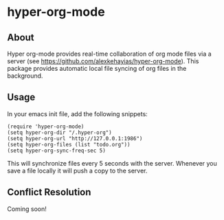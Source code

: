 * hyper-org-mode
** About
Hyper org-mode provides real-time collaboration of org mode files via a server (see https://github.com/alexkehayias/hyper-org-mode). This package provides automatic local file syncing of org files in the background.
** Usage
In your emacs init file, add the following snippets:
#+BEGIN_SRC elisp
(require 'hyper-org-mode)
(setq hyper-org-dir "/.hyper-org")
(setq hyper-org-url "http://127.0.0.1:1986")
(setq hyper-org-files (list "todo.org"))
(setq hyper-org-sync-freq-sec 5)
#+END_SRC
This will synchronize files every 5 seconds with the server. Whenever you save a file locally it will push a copy to the server.
** Conflict Resolution
Coming soon!

